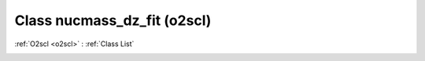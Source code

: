 Class nucmass_dz_fit (o2scl)
============================

:ref:`O2scl <o2scl>` : :ref:`Class List`

.. _nucmass_dz_fit:

.. doxygenclass:: o2scl::nucmass_dz_fit
